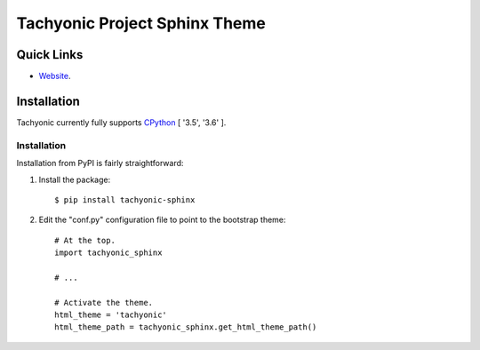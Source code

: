 ==============================
Tachyonic Project Sphinx Theme
==============================

Quick Links
-----------

* `Website <http://www.tachyonic.org/>`__.

Installation
------------

Tachyonic currently fully supports `CPython <https://www.python.org/downloads/>`__ [ '3.5', '3.6' ].

Installation
============
Installation from PyPI is fairly straightforward:

1. Install the package::

      $ pip install tachyonic-sphinx

2. Edit the "conf.py" configuration file to point to the bootstrap theme::

      # At the top.
      import tachyonic_sphinx

      # ...

      # Activate the theme.
      html_theme = 'tachyonic'
      html_theme_path = tachyonic_sphinx.get_html_theme_path()
